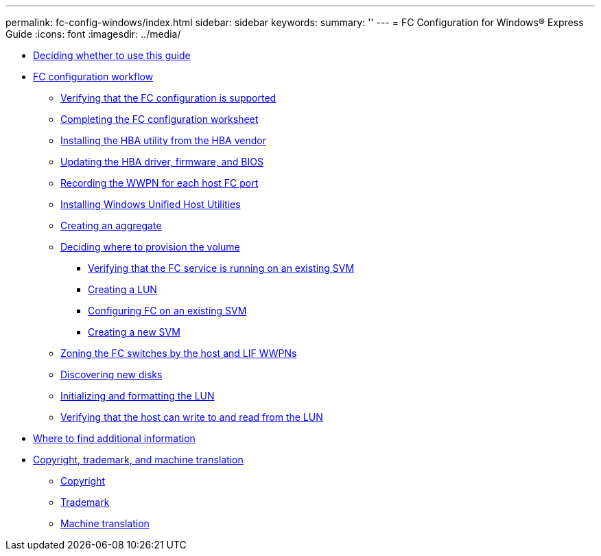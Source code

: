 ---
permalink: fc-config-windows/index.html
sidebar: sidebar
keywords: 
summary: ''
---
= FC Configuration for Windows® Express Guide
:icons: font
:imagesdir: ../media/

* xref:concept_deciding_whether_to_use_this_guide_fc_windows.adoc[Deciding whether to use this guide]
* xref:concept_fc_configuration_workflow.adoc[FC configuration workflow]
 ** xref:task_verifying_that_the_iscsi_fc_configuration_is_supported.adoc[Verifying that the FC configuration is supported]
 ** xref:reference_completing_the_iscsi_configuration_worksheet.adoc[Completing the FC configuration worksheet]
 ** xref:task_installing_the_hba_utility_from_the_hba_vendor.adoc[Installing the HBA utility from the HBA vendor]
 ** xref:task_updating_the_hba_driver_firmware_and_bios.adoc[Updating the HBA driver, firmware, and BIOS]
 ** xref:task_record_the_wwpn_for_each_host_fc_port.adoc[Recording the WWPN for each host FC port]
 ** xref:task_installing_the_windows_unified_host_utilities.adoc[Installing Windows Unified Host Utilities]
 ** xref:task_creating_an_aggregate.adoc[Creating an aggregate]
 ** xref:task_deciding_where_to_provision_the_volume_fc_iscsi.adoc[Deciding where to provision the volume]
  *** xref:task_verifying_that_the_fc_service_is_running_on_an_existing_svm.adoc[Verifying that the FC service is running on an existing SVM]
  *** xref:task_creating_a_lun_and_its_containing_volume.adoc[Creating a LUN]
  *** xref:task_configuring_iscsi_fc_and_creating_a_lun_on_an_existing_svm.adoc[Configuring FC on an existing SVM]
  *** xref:task_creating_an_svm_san_express.adoc[Creating a new SVM]
 ** xref:task_zoning_the_fc_switches_by_the_host_and_lif_wwpns.adoc[Zoning the FC switches by the host and LIF WWPNs]
 ** xref:task_discovering_new_disks.adoc[Discovering new disks]
 ** xref:task_initializing_and_formatting_the_lun.adoc[Initializing and formatting the LUN]
 ** xref:task_verifying_that_the_host_can_write_to_and_read_from_the_lun.adoc[Verifying that the host can write to and read from the LUN]
* xref:reference_where_to_find_additional_information_iscsi_express_windows.adoc[Where to find additional information]
* xref:reference_copyright_and_trademark.adoc[Copyright, trademark, and machine translation]
 ** xref:reference_copyright.adoc[Copyright]
 ** xref:reference_trademark.adoc[Trademark]
 ** xref:generic_machine_translation_disclaimer.adoc[Machine translation]
